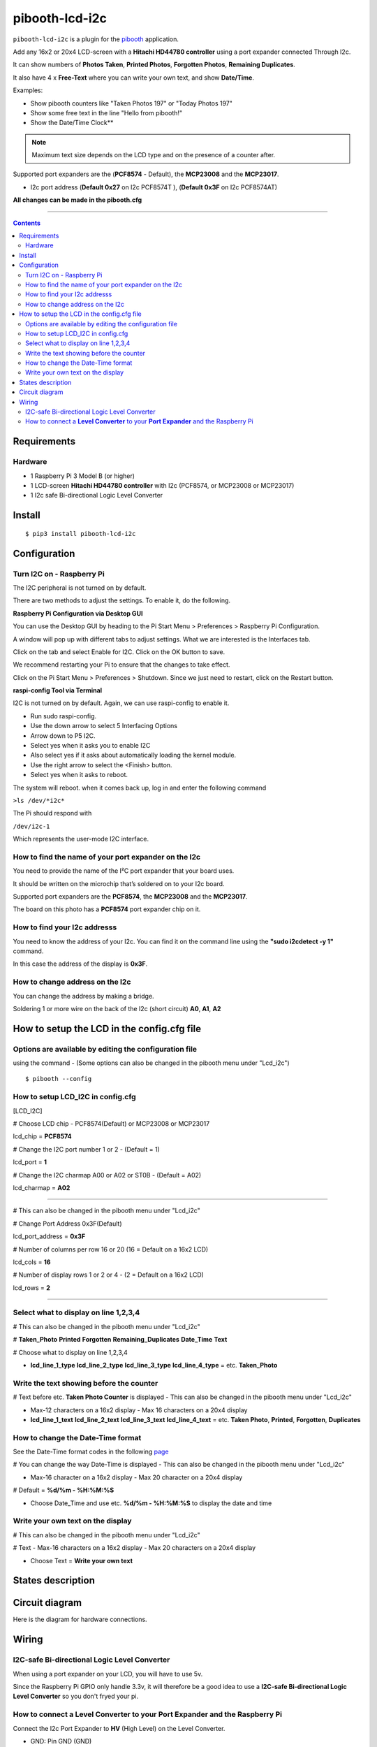 ====================
pibooth-lcd-i2c
====================

|PythonVersions| |PypiPackage| |Downloads|

``pibooth-lcd-i2c`` is a plugin for the `pibooth`_ application.

.. image:: https://raw.githubusercontent.com/DJ-Dingo/pibooth-lcd-i2c/master/templates/lcd.png
   :align: center
   :alt: LCD screen


Add any 16x2 or 20x4 LCD-screen with a **Hitachi HD44780 controller** using a port expander connected Through I2c.

It can show numbers of **Photos Taken**, **Printed Photos**, **Forgotten Photos**, **Remaining Duplicates**.

It also have 4 x **Free-Text** where you can write your own text, and show **Date/Time**.

Examples:

* Show pibooth counters like "Taken Photos 197" or "Today Photos 197"
* Show some free text in the line "Hello from pibooth!"
* Show the Date/Time Clock**

.. note:: Maximum text size depends on the LCD type and on the presence of a counter after.

Supported port expanders are the (**PCF8574** - Default), the **MCP23008** and the **MCP23017**.

* I2c port address (**Default 0x27** on I2c PCF8574T ), (**Default 0x3F** on I2c PCF8574AT)

**All changes can be made in the pibooth.cfg**

--------------------------------------------------------------------------------

.. contents::

Requirements
------------

Hardware
^^^^^^^^

* 1 Raspberry Pi 3 Model B (or higher)
* 1 LCD-screen **Hitachi HD44780 controller** with I2c (PCF8574, or MCP23008 or MCP23017)
* 1 I2c safe Bi-directional Logic Level Converter

Install
-------
::

    $ pip3 install pibooth-lcd-i2c


Configuration
-------------


Turn I2C on - Raspberry Pi
^^^^^^^^^^^^^^^^^^^^^^^^^^^^

The I2C peripheral is not turned on by default.

There are two methods to adjust the settings. To enable it, do the following.

**Raspberry Pi Configuration via Desktop GUI**  
 
You can use the Desktop GUI by heading to the Pi Start Menu > Preferences > Raspberry Pi Configuration.

A window will pop up with different tabs to adjust settings. What we are interested is the Interfaces tab. 

Click on the tab and select Enable for I2C. Click on the OK button to save.    

We recommend restarting your Pi to ensure that the changes to take effect.  

Click on the Pi Start Menu > Preferences > Shutdown. Since we just need to restart, click on the Restart button.

**raspi-config Tool via Terminal**

I2C is not turned on by default. Again, we can use raspi-config to enable it.

* Run sudo raspi-config.
* Use the down arrow to select 5 Interfacing Options
* Arrow down to P5 I2C.
* Select yes when it asks you to enable I2C
* Also select yes if it asks about automatically loading the kernel module.
* Use the right arrow to select the <Finish> button.
* Select yes when it asks to reboot.

The system will reboot. when it comes back up, log in and enter the following command

``>ls /dev/*i2c*``   
 
The Pi should respond with

``/dev/i2c-1``        
 
Which represents the user-mode I2C interface.


How to find the name of your port expander on the I2c
^^^^^^^^^^^^^^^^^^^^^^^^^^^^^^^^^^^^^^^^^^^^^^^^^^^^^

You need to provide the name of the I²C port expander that your board uses.  
 
It should be written on the microchip that’s soldered on to your I2c board. 
  
Supported port expanders are the **PCF8574**, the **MCP23008** and the **MCP23017**.

The board on this photo has a **PCF8574** port expander chip on it. 


.. image:: https://raw.githubusercontent.com/DJ-Dingo/pibooth-lcd-i2c/master/templates/I2c-port-expander-name__.png
   :align: center
   :alt: I2C on the back of LCD

How to find your I2c addresss
^^^^^^^^^^^^^^^^^^^^^^^^^^^^^

You need to know the address of your I2c. You can find it on the command line using the **"sudo i2cdetect -y 1"** command.  
 
In this case the address of the display is **0x3F**.  


.. image:: https://raw.githubusercontent.com/DJ-Dingo/pibooth-lcd-i2c/master/templates/iic-address.png
   :align: center
   :alt: I2C Address

How to change address on the I2c
^^^^^^^^^^^^^^^^^^^^^^^^^^^^^^^^

You can change the address by making a bridge. 

Soldering 1 or more wire on the back of the I2c (short circuit) **A0**, **A1**, **A2** 


.. image:: https://raw.githubusercontent.com/DJ-Dingo/pibooth-lcd-i2c/master/templates/I2c-adress.png
   :align: center
   :alt:  Change Address on I2c


How to setup the LCD in the config.cfg file
-------------------------------------------

Options are available by editing the configuration file
^^^^^^^^^^^^^^^^^^^^^^^^^^^^^^^^^^^^^^^^^^^^^^^^^^^^^^^

using the command - (Some options can also be changed in the pibooth menu under "Lcd_i2c")

::

   $ pibooth --config
   

How to setup LCD_I2C in config.cfg 
^^^^^^^^^^^^^^^^^^^^^^^^^^^^^^^^^^

[LCD_I2C] 

# Choose LCD chip - PCF8574(Default) or MCP23008 or MCP23017 

lcd_chip = **PCF8574** 

# Change the I2C port number 1 or 2 - (Default = 1) 

lcd_port = **1** 

# Change the I2C charmap A00 or A02 or ST0B - (Default = A02) 

lcd_charmap = **A02** 

-------------------------------------------------------------------------------------- 

# This can also be changed in the pibooth menu under "Lcd_i2c" 

# Change Port Address 0x3F(Default) 

lcd_port_address = **0x3F** 

# Number of columns per row 16 or 20 (16 = Default on a 16x2 LCD) 

lcd_cols = **16** 

# Number of display rows 1 or 2 or 4 - (2 = Default on a 16x2 LCD) 

lcd_rows = **2** 

--------------------------------------------------------------------------------------

Select what to display on line 1,2,3,4  
^^^^^^^^^^^^^^^^^^^^^^^^^^^^^^^^^^^^^^
# This can also be changed in the pibooth menu under "Lcd_i2c"

# **Taken_Photo** **Printed** **Forgotten** **Remaining_Duplicates** **Date_Time** **Text**  

# Choose what to display on line 1,2,3,4 

- **lcd_line_1_type** **lcd_line_2_type** **lcd_line_3_type** **lcd_line_4_type** = etc. **Taken_Photo** 


Write the text showing before the counter 
^^^^^^^^^^^^^^^^^^^^^^^^^^^^^^^^^^^^^^^^^

# Text before etc. **Taken Photo Counter** is displayed - This can also be changed in the pibooth menu under "Lcd_i2c"

- Max-12 characters on a 16x2 display - Max 16 characters on a 20x4 display 

- **lcd_line_1_text** **lcd_line_2_text** **lcd_line_3_text** **lcd_line_4_text** = etc. **Taken Photo**, **Printed**, **Forgotten**, **Duplicates** 


How to change the Date-Time format
^^^^^^^^^^^^^^^^^^^^^^^^^^^^^^^^^^

See the Date-Time format codes in the following `page <https://github.com/DJ-Dingo/pibooth-lcd-I2c/blob/master/Date-Time_Format_Codes.rst>`_

# You can change the way Date-Time is displayed - This can also be changed in the pibooth menu under "Lcd_i2c"

- Max-16 character on a 16x2 display - Max 20 character on a 20x4 display  

# Default = **%d/%m - %H:%M:%S** 

- Choose Date_Time and use etc. **%d/%m - %H:%M:%S** to display the date and time


Write your own text on the display 
^^^^^^^^^^^^^^^^^^^^^^^^^^^^^^^^^^

# This can also be changed in the pibooth menu under "Lcd_i2c"

# Text - Max-16 characters on a 16x2 display - Max 20 characters on a 20x4 display 

- Choose Text = **Write your own text** 



States description
------------------

.. image:: https://raw.githubusercontent.com/DJ-Dingo/pibooth-lcd-i2c/master/templates/state-sequence-lcd-i2c.png
   :align: center
   :alt:  State sequence


Circuit diagram
---------------

Here is the diagram for hardware connections.

.. image:: https://raw.githubusercontent.com/DJ-Dingo/pibooth-lcd-i2c/master/templates/Pibooth%20LCD-I2c%20Sketch%208_bb.png
   :align: center
   :alt:  PIR-sensor Electronic sketch

Wiring
------

I2C-safe Bi-directional Logic Level Converter 
^^^^^^^^^^^^^^^^^^^^^^^^^^^^^^^^^^^^^^^^^^^^^

When using a port expander on your LCD, you will have to use 5v.  

Since the Raspberry Pi GPIO only handle 3.3v, it will therefore be a good idea to use a **I2C-safe Bi-directional Logic Level Converter** so you don't fryed your pi.

.. image:: https://raw.githubusercontent.com/DJ-Dingo/pibooth-lcd-i2c/master/templates/level_converter.png
   :align: center
   :alt: 4-channel I2C-safe Bi-directional Logic Level converter


How to connect a **Level Converter** to your **Port Expander** and the Raspberry Pi 
^^^^^^^^^^^^^^^^^^^^^^^^^^^^^^^^^^^^^^^^^^^^^^^^^^^^^^^^^^^^^^^^^^^^^^^^^^^^^^^^^^^

Connect the I2c Port Expander to **HV** (High Level) on the Level Converter.  


- GND: Pin GND (GND)
- VCC: Pin HV  (HV)(5v) - Also connect **5v** from the raspberry Pi Pin 2, to **HV** on the Level Converter
- SDA: Pin HV2 (HV2)
- SCL: Pin HV1 (HV1)

Connect the Raspberry Pi (**BOARD numbering scheme**) to **LV** (Low Level) on the Level Converter. 

- GND:  Pin 6 (GND)
- 3.3v: Pin 1 (LV)
- SDA:  Pin 3 (LV2)
- SCL:  Pin 5 (LV1)


.. --- Links ------------------------------------------------------------------

.. _`pibooth`: https://pypi.org/project/pibooth

.. |PythonVersions| image:: https://img.shields.io/badge/python-3.6+-red.svg
   :target: https://www.python.org/downloads
   :alt: Python 3.6+

.. |PypiPackage| image:: https://badge.fury.io/py/pibooth-lcd-i2c.svg
   :target: https://pypi.org/project/pibooth-lcd-i2c
   :alt: PyPi package

.. |Downloads| image:: https://img.shields.io/pypi/dm/pibooth-lcd-i2c?color=purple
   :target: https://pypi.org/project/pibooth-lcd-i2c
   :alt: PyPi downloads
